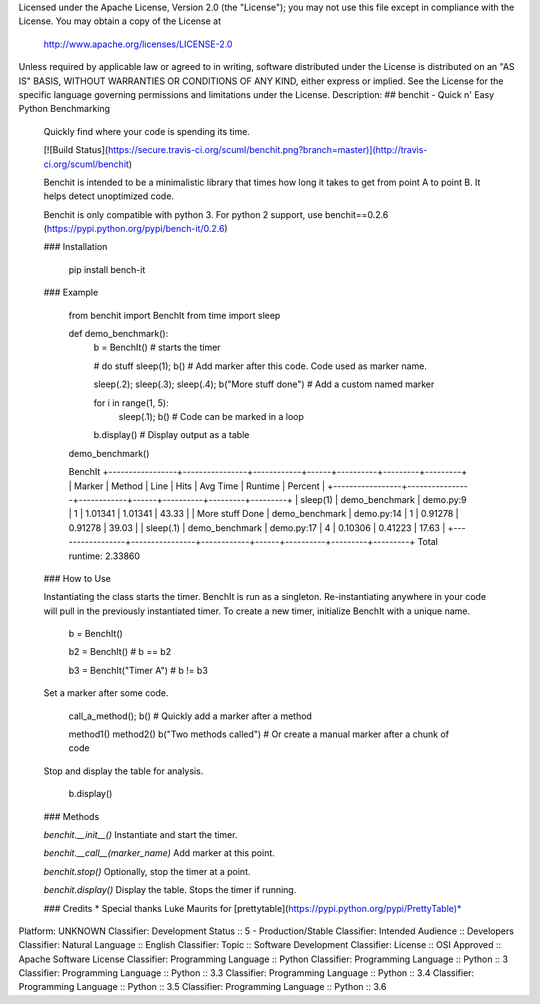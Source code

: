 Licensed under the Apache License, Version 2.0 (the "License");
you may not use this file except in compliance with the License.
You may obtain a copy of the License at

   http://www.apache.org/licenses/LICENSE-2.0

Unless required by applicable law or agreed to in writing, software
distributed under the License is distributed on an "AS IS" BASIS,
WITHOUT WARRANTIES OR CONDITIONS OF ANY KIND, either express or implied.
See the License for the specific language governing permissions and
limitations under the License.
Description: ## benchit - Quick n' Easy Python Benchmarking
        
        Quickly find where your code is spending its time.
        
        [![Build Status](https://secure.travis-ci.org/scuml/benchit.png?branch=master)](http://travis-ci.org/scuml/benchit)
        
        Benchit is intended to be a minimalistic library that times how long it takes to get from point A to point B.  It helps detect unoptimized code.
        
        Benchit is only compatible with python 3.  For python 2 support, use benchit==0.2.6 (https://pypi.python.org/pypi/bench-it/0.2.6)
        
        ### Installation
        
            pip install bench-it
        
        ### Example
        
            from benchit import BenchIt
            from time import sleep
        
        
            def demo_benchmark():
                b = BenchIt()  # starts the timer
        
                # do stuff
                sleep(1); b()  # Add marker after this code.  Code used as marker name.
        
                sleep(.2);
                sleep(.3);
                sleep(.4);
                b("More stuff done")  # Add a custom named marker
        
                for i in range(1, 5):
                  sleep(.1); b()  # Code can be marked in a loop
        
                b.display()  # Display output as a table
        
        
            demo_benchmark()
        
        
            BenchIt
            +-----------------+----------------+------------+------+----------+---------+---------+
            | Marker          | Method         |       Line | Hits | Avg Time | Runtime | Percent |
            +-----------------+----------------+------------+------+----------+---------+---------+
            | sleep(1)        | demo_benchmark |  demo.py:9 |    1 |  1.01341 | 1.01341 |   43.33 |
            | More stuff Done | demo_benchmark | demo.py:14 |    1 |  0.91278 | 0.91278 |   39.03 |
            | sleep(.1)       | demo_benchmark | demo.py:17 |    4 |  0.10306 | 0.41223 |   17.63 |
            +-----------------+----------------+------------+------+----------+---------+---------+
            Total runtime: 2.33860
        
        ### How to Use
        
        Instantiating the class starts the timer.  BenchIt is run as a singleton.  Re-instantiating anywhere in your code will pull in the previously instantiated timer.  To create a new timer, initialize BenchIt with a unique name.
        
            b = BenchIt()
        
            b2 = BenchIt()  # b == b2
        
            b3 = BenchIt("Timer A")  # b != b3
        
        
        Set a marker after some code.
        
            call_a_method(); b()  # Quickly add a marker after a method
        
            method1()
            method2()
            b("Two methods called")  # Or create a manual marker after a chunk of code
        
        Stop and display the table for analysis.
        
            b.display()
        
        ### Methods
        
        `benchit.__init__()` Instantiate and start the timer.
        
        `benchit.__call__(marker_name)` Add marker at this point.
        
        `benchit.stop()` Optionally, stop the timer at a point.
        
        `benchit.display()` Display the table.  Stops the timer if running.
        
        
        ### Credits
        * Special thanks Luke Maurits for [prettytable](https://pypi.python.org/pypi/PrettyTable)*
Platform: UNKNOWN
Classifier: Development Status :: 5 - Production/Stable
Classifier: Intended Audience :: Developers
Classifier: Natural Language :: English
Classifier: Topic :: Software Development
Classifier: License :: OSI Approved :: Apache Software License
Classifier: Programming Language :: Python
Classifier: Programming Language :: Python :: 3
Classifier: Programming Language :: Python :: 3.3
Classifier: Programming Language :: Python :: 3.4
Classifier: Programming Language :: Python :: 3.5
Classifier: Programming Language :: Python :: 3.6
